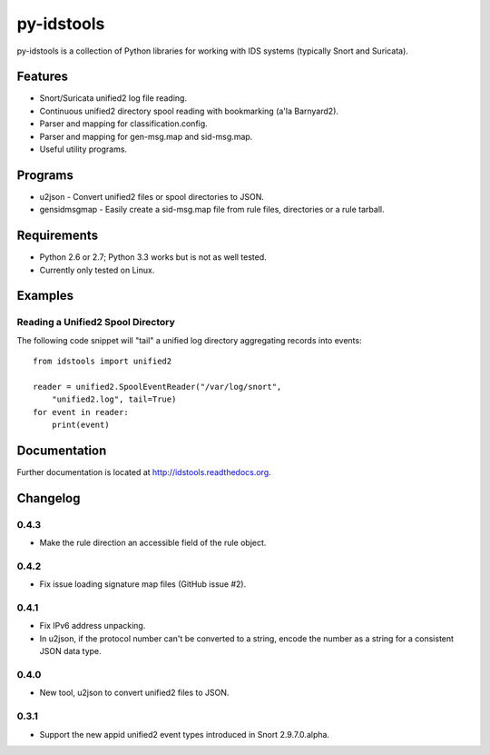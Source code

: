 py-idstools |Build Status|
==========================

py-idstools is a collection of Python libraries for working with IDS
systems (typically Snort and Suricata).

Features
--------

- Snort/Suricata unified2 log file reading.
- Continuous unified2 directory spool reading with bookmarking (a'la
  Barnyard2).
- Parser and mapping for classification.config.
- Parser and mapping for gen-msg.map and sid-msg.map.
- Useful utility programs.

Programs
--------

- u2json - Convert unified2 files or spool directories to JSON.
- gensidmsgmap - Easily create a sid-msg.map file from rule files,
  directories or a rule tarball.

Requirements
------------

- Python 2.6 or 2.7; Python 3.3 works but is not as well tested.
- Currently only tested on Linux.

Examples
--------

Reading a Unified2 Spool Directory
~~~~~~~~~~~~~~~~~~~~~~~~~~~~~~~~~~

The following code snippet will "tail" a unified log directory
aggregating records into events::

    from idstools import unified2

    reader = unified2.SpoolEventReader("/var/log/snort",
        "unified2.log", tail=True)
    for event in reader:
        print(event)

Documentation
-------------

Further documentation is located at http://idstools.readthedocs.org.

.. |Build Status| image:: https://travis-ci.org/jasonish/py-idstools.png?branch=master
   :target: https://travis-ci.org/jasonish/py-idstools

Changelog
---------

0.4.3
~~~~~

- Make the rule direction an accessible field of the rule object.

0.4.2
~~~~~

- Fix issue loading signature map files (GitHub issue #2).

0.4.1
~~~~~

- Fix IPv6 address unpacking.
- In u2json, if the protocol number can't be converted to a string,
  encode the number as a string for a consistent JSON data type.

0.4.0
~~~~~

- New tool, u2json to convert unified2 files to JSON.

0.3.1
~~~~~

- Support the new appid unified2 event types introduced in Snort
  2.9.7.0.alpha.

